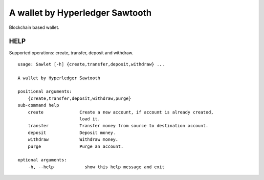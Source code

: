 ================================
A wallet by Hyperledger Sawtooth
================================

Blockchain based wallet.


------------------------
HELP
------------------------

Supported operations: create, transfer, deposit and withdraw.

::

    usage: Sawlet [-h] {create,transfer,deposit,withdraw} ...

    A wallet by Hyperledger Sawtooth

    positional arguments:
        {create,transfer,deposit,withdraw,purge}
    sub-command help
        create              Create a new account, if account is already created,
                            load it.
        transfer            Transfer money from source to destination account.
        deposit             Deposit money.
        withdraw            Withdraw money.
        purge               Purge an account.

    optional arguments:
        -h, --help            show this help message and exit


